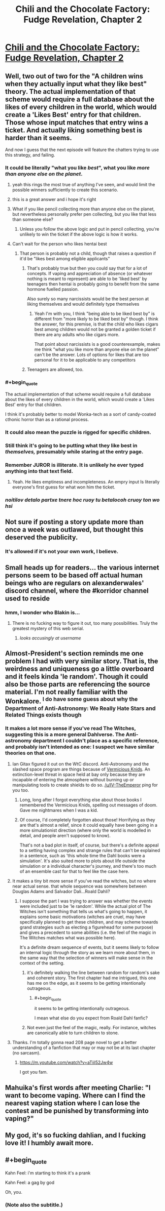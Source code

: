 #+TITLE: Chili and the Chocolate Factory: Fudge Revelation, Chapter 2

* [[https://www.fanfiction.net/s/13451176/2/Chili-and-the-Chocolate-Factory-Fudge-Revelation][Chili and the Chocolate Factory: Fudge Revelation, Chapter 2]]
:PROPERTIES:
:Author: nytelios
:Score: 77
:DateUnix: 1576558119.0
:END:

** Well, two out of two for the "A children wins when they actually input what they like best" theory. The actual implementation of that scheme would require a full database about the likes of every children in the world, which would create a 'Likes Best' entry for that children. Those whose input matches that entry wins a ticket. And actually liking something best is harder than it seems.

And now I guess that the next episode will feature the chatters trying to use this strategy, and failing.
:PROPERTIES:
:Author: farsan13
:Score: 26
:DateUnix: 1576578164.0
:END:

*** It could be literally "what you like /best/", what you like /more than anyone else on the planet/.
:PROPERTIES:
:Score: 47
:DateUnix: 1576587329.0
:END:

**** yeah this rings the most true of anything I've seen, and would limit the possible winners sufficiently to create this scenario.
:PROPERTIES:
:Author: wren42
:Score: 13
:DateUnix: 1576613436.0
:END:


**** this is a great answer and i hope it's right
:PROPERTIES:
:Author: tjhance
:Score: 9
:DateUnix: 1576600251.0
:END:


**** What if you like pencil collecting more than anyone else on the planet, but nevertheless personally prefer pen collecting, but you like that less than someone else?
:PROPERTIES:
:Author: dmonroe123
:Score: 11
:DateUnix: 1576615923.0
:END:

***** Unless you follow the above logic and put in pencil collecting, you're unlikely to win the ticket if the above logic is how it works.
:PROPERTIES:
:Author: appropriate-username
:Score: 8
:DateUnix: 1576630899.0
:END:


**** Can't wait for the person who likes hentai best
:PROPERTIES:
:Author: RMcD94
:Score: 10
:DateUnix: 1576754057.0
:END:

***** That person is probably not a child, though that raises a question if it'd be "likes best among eligible applicants"
:PROPERTIES:
:Author: mbzrl
:Score: 5
:DateUnix: 1576772007.0
:END:

****** That's probably true but then you could say that for a lot of concepts. If vaping and appreciation of absence (or whatever nothing is meant to represent) are able to be 'liked best' by teenagers then hentai is probably going to benefit from the same hormone fuelled passion.

Also surely so many narcissists would be the best person at liking themselves and would definitely type themselves
:PROPERTIES:
:Author: RMcD94
:Score: 9
:DateUnix: 1576773719.0
:END:

******* Yeah I'm with you, I think "being able to be liked best by" is different from "more likely to be liked best by" though. I think the answer, for this premise, is that the child who likes cigars best among children would not be granted a golden ticket if there are any adults who like cigars more.

That point about narcissists is a good counterexample, makes me think "what you like more than anyone else on the planet" can't be the answer. Lots of options for likes that are too personal for it to be applicable to any competitors
:PROPERTIES:
:Author: mbzrl
:Score: 2
:DateUnix: 1576774537.0
:END:


****** Teenagers are allowed, too.
:PROPERTIES:
:Author: Cariyaga
:Score: 5
:DateUnix: 1576808388.0
:END:


*** #+begin_quote
  The actual implementation of that scheme would require a full database about the likes of every children in the world, which would create a 'Likes Best' entry for that children.
#+end_quote

I think it's probably better to model Wonka-tech as a sort of candy-coated cthonic horror than as a rational process.
:PROPERTIES:
:Author: IICVX
:Score: 25
:DateUnix: 1576594913.0
:END:


*** It could also mean the puzzle is rigged for specific children.
:PROPERTIES:
:Author: IV-TheEmperor
:Score: 10
:DateUnix: 1576579680.0
:END:


*** Still think it's going to be putting what they like best in /themselves,/ presumably while staring at the entry page.
:PROPERTIES:
:Author: GopherAtl
:Score: 7
:DateUnix: 1576598785.0
:END:


*** Remember JUROR is illiterate. It is unlikely he ever typed anything into that text field.
:PROPERTIES:
:Author: WalterTFD
:Score: 8
:DateUnix: 1576651484.0
:END:

**** Yeah. He likes emptiness and incompleteness. An empry input Is literally everyone's first guess for what won him the ticket.
:PROPERTIES:
:Author: CreationBlues
:Score: 10
:DateUnix: 1576694541.0
:END:


*** /noitilov detalo partxe tnere hoc ruoy tu betalocoh cruoy ton wo hsi/
:PROPERTIES:
:Author: eroticas
:Score: 6
:DateUnix: 1576602793.0
:END:


** Not sure if posting a story update more than once a week was outlawed, but thought this deserved the publicity.
:PROPERTIES:
:Author: nytelios
:Score: 21
:DateUnix: 1576558296.0
:END:

*** It's allowed if it's not your own work, I believe.
:PROPERTIES:
:Author: Veedrac
:Score: 6
:DateUnix: 1576728785.0
:END:


** Small heads up for readers... the various internet persons seem to be based off actual human beings who are regulars on alexanderwales' discord channel, where the #korridor channel used to reside
:PROPERTIES:
:Author: manipulativ
:Score: 19
:DateUnix: 1576578686.0
:END:

*** hmm, I wonder who Blakin is...
:PROPERTIES:
:Author: IV-TheEmperor
:Score: 6
:DateUnix: 1576580553.0
:END:

**** There is no fucking way to figure it out, too many possibilities. Truly the greatest mystery of this web serial.
:PROPERTIES:
:Author: Makin-
:Score: 29
:DateUnix: 1576596579.0
:END:

***** /looks accusingly at username/
:PROPERTIES:
:Author: xamueljones
:Score: 6
:DateUnix: 1576608459.0
:END:


** Almost-President's section reminds me one problem I had with very similar story. That is, the weirdness and uniqueness go a little overboard and it feels kinda 'le random'. Though it could also be those parts are referencing the source material. I'm not really familiar with the Wonkalore. ^{I do have some guess about why the Department of Anti-Astronomy: We Really Hate Stars and Related Things exists though}
:PROPERTIES:
:Author: IV-TheEmperor
:Score: 17
:DateUnix: 1576580818.0
:END:

*** It makes a lot more sense if you've read The Witches, suggesting this is a more general Dahlverse. The Anti-astronomy department I couldn't place as a specific reference, and probably isn't intended as one: I suspect we have similar theories on that one.
:PROPERTIES:
:Author: general_enthusiast
:Score: 14
:DateUnix: 1576585515.0
:END:

**** Ian Gitax figured it out on the WtC discord. Anti-Astronomy and the slashed space program are things because of [[https://roalddahl.fandom.com/wiki/Vermicious_Knids][Vermicious Knids]]. An extinction-level threat in space held at bay only because they are incapable of entering the atmosphere without burning up or manipulating tools to create shields to do so. [[/u/IV-TheEmperor]] ping for you too.
:PROPERTIES:
:Author: meterion
:Score: 20
:DateUnix: 1576613363.0
:END:

***** Long, long after I forgot everything else about those books I remembered the Vermicious Knids, spelling out messages of doom. Gave me nightmares when I was a kid.
:PROPERTIES:
:Author: WalterTFD
:Score: 10
:DateUnix: 1576614203.0
:END:


***** Of course, I'd completely forgotten about those! Horrifying as they are that's almost a relief, since it could equally have been going in a more simulationist direction (where only the world is modelled in detail, and people aren't supposed to know).

That's not a bad plot in itself, of course, but there's a definite appeal to a setting having complex and strange rules that can't be explained in a sentence, such as 'this whole time the Dahl books were a simulation'. It's also suited more to plots about life outside the simulation or a individual character's journey, and there's too much of an ensemble cast for that to feel like the case here.
:PROPERTIES:
:Author: general_enthusiast
:Score: 6
:DateUnix: 1576616462.0
:END:


**** It makes a tiny bit more sense if you've read the witches, but no where near actual sense. that whole sequence was somewhere between Douglas Adams and Salvador Dali...Roald Dahli?
:PROPERTIES:
:Author: wren42
:Score: 4
:DateUnix: 1576613782.0
:END:

***** I suppose the part I was trying to answer was whether the events were included just to be 'le random'. While the actual plot of The Witches isn't something that tells us what's going to happen, it explains some basic motivations (witches are cruel, may have specifically planned to get these children, and may scheme towards grand strategies such as electing a figurehead for some purpose) and gives a precedent to some abilities (i.e. the feel of the magic in The Witches matches what was possible here).

It's a definite dream sequence of events, but it seems likely to follow an internal logic through the story as we learn more about them, in the same way that the selection of winners will make sense in the context of the setting.
:PROPERTIES:
:Author: general_enthusiast
:Score: 8
:DateUnix: 1576617611.0
:END:

****** it's definitely walking the line between random for random's sake and coherent story. The first chapter had me intrigued, this one has me on the edge, as it seems to be getting intentionally outrageous.
:PROPERTIES:
:Author: wren42
:Score: 6
:DateUnix: 1576618482.0
:END:

******* #+begin_quote
  it seems to be getting intentionally outrageous.
#+end_quote

I mean what else do you expect from Roald Dahl fanfic?
:PROPERTIES:
:Author: IICVX
:Score: 10
:DateUnix: 1576637701.0
:END:


****** Not even just the feel of the magic, really. For instance, witches are canonically able to turn children to stone.
:PROPERTIES:
:Author: CeruleanTresses
:Score: 6
:DateUnix: 1576621366.0
:END:


**** Thanks. I'm totally gonna read 208 page novel to get a better understanding of a fanfiction that may or may not be at its last chapter (no sarcasm).
:PROPERTIES:
:Author: IV-TheEmperor
:Score: 3
:DateUnix: 1576587420.0
:END:

***** [[https://m.youtube.com/watch?v=aTiil52Jw4w]]

I got you fam.
:PROPERTIES:
:Author: Paxona
:Score: 7
:DateUnix: 1576593813.0
:END:


** Mahuika's first words after meeting Charlie: "I want to become vaping. Where can I find the nearest vaping station where I can lose the contest and be punished by transforming into vaping?"
:PROPERTIES:
:Author: farsan13
:Score: 15
:DateUnix: 1576605440.0
:END:


** My god, it's so fucking dahlian, and I fucking love it! I humbly await more.
:PROPERTIES:
:Author: Roneitis
:Score: 13
:DateUnix: 1576583862.0
:END:


** #+begin_quote
  Kahn Feel: i'm starting to think it's a prank

  Kahn Feel: a gag by god
#+end_quote

Oh, you.
:PROPERTIES:
:Author: gryfft
:Score: 11
:DateUnix: 1576596058.0
:END:

*** (Note also the subtitle.)
:PROPERTIES:
:Author: FeepingCreature
:Score: 4
:DateUnix: 1576615252.0
:END:

**** (I commented on it last thread.)
:PROPERTIES:
:Author: gryfft
:Score: 3
:DateUnix: 1576617477.0
:END:


** I am sincerely hoping that the last few contestants are just chat room goers, one of whom figures out the answer schema and slowly releases it to people they like.
:PROPERTIES:
:Author: Charlie___
:Score: 10
:DateUnix: 1576564791.0
:END:

*** Knowing the author you probably just need to type the right answer on discord to become a winner
:PROPERTIES:
:Author: RMcD94
:Score: 2
:DateUnix: 1576754321.0
:END:


** Gur puvyqera ner /culfvpnyyl/ vachggvat jung gurl yvxr orfg vagb gur ohpxrg, hfvat grpuabybtl nanybtbhf gb gur pubpbyngr-gryrcbegvat gryrivfvba sebz gur bevtvany abiry. WHEBE npuvrirf guvf gevivnyyl; Fur-Jub-Incrf rkunyrf fzbxr bagb gur fperra.
:PROPERTIES:
:Author: AnthropicSynchrotron
:Score: 9
:DateUnix: 1576599284.0
:END:

*** #+begin_quote
  Gur puvyqera ner /culfvpnyyl/ vachggvat jung gurl yvxr orfg vagb gur ohpxrg... Fur-Jub-Incrf rkunyrf fzbxr bagb gur fperra.
#+end_quote

That's gotta be right.

Since literary convention dictates that obviously Puvyv vf tbvat gb jva n tbyqra gvpxrg, does that mean he's going to tnva npprff gb n pbzchgre ohg abg xabj ubj gb hfr vg and try to fghss n obbx guebhtu gur fperra?
:PROPERTIES:
:Author: ElizabethRobinThales
:Score: 6
:DateUnix: 1576605619.0
:END:

**** Puvyv whfg unf gb jevgr n irel fubeg fgbel vagb gur grkg svryq gura.
:PROPERTIES:
:Author: xamueljones
:Score: 6
:DateUnix: 1576608747.0
:END:

***** Gung jbhyq or zber ernfbanoyr, ohg guvf jbeyq qbrfa'g frrz ernfbanoyr. Nyfb "JbaxnIvfvba" vf n erny grpuabybtl va guvf jbeyq. V thrff vg /pbhyq/ whfg or gung fur glcrq fbzrguvat yvxr "V yvxr incvat" ohg V guvax [[/u/AnthropicSynchrotron]] svtherq vg bhg, gur xvq rkunyrq ure incr bagb gur fperra.
:PROPERTIES:
:Author: ElizabethRobinThales
:Score: 5
:DateUnix: 1576611470.0
:END:

****** Vs Jbaxnivfvba vf vaibyirq, V thrff gurer jvyy or ng yrnfg bar anepvfvfg puvyq gung jvyy jva ol culfvpnyyl ragrevat gur fperra uvzfrys.
:PROPERTIES:
:Author: farsan13
:Score: 5
:DateUnix: 1576673095.0
:END:

******* That's like /super/ weird, I was thinking about a scenario like that just this morning.
:PROPERTIES:
:Author: ElizabethRobinThales
:Score: 3
:DateUnix: 1576698050.0
:END:


** This world is delightfully insane.
:PROPERTIES:
:Author: immortal_lurker
:Score: 7
:DateUnix: 1576588944.0
:END:


** Who is gazemaize; does anyone know?
:PROPERTIES:
:Author: cthulhusleftnipple
:Score: 6
:DateUnix: 1576566585.0
:END:

*** i am
:PROPERTIES:
:Author: gazemaize
:Score: 34
:DateUnix: 1576567243.0
:END:

**** Ah ha! The truth is out!

Thanks for writing, btw. Very fun so far.
:PROPERTIES:
:Author: cthulhusleftnipple
:Score: 9
:DateUnix: 1576567839.0
:END:


*** Title and the writing style pretty much gives it away. I'm just glad they're back!
:PROPERTIES:
:Author: IV-TheEmperor
:Score: 2
:DateUnix: 1576572686.0
:END:


** My answer for the contest:

Whatever I choose in every moment of my life.

After all, every person in the world, in every moment of their lives, whatever they believe is the best option. That is what choosing means.
:PROPERTIES:
:Author: farsan13
:Score: 2
:DateUnix: 1576581139.0
:END:

*** Choosing is choosing, its definition does not deal with the quality of the choice being made or any other of its properties.

Also what about "I really should eat vegetables but I'll eat one more cookie"? Clearly that person believes vegetables are the best option for them to choose.
:PROPERTIES:
:Author: appropriate-username
:Score: 3
:DateUnix: 1576632016.0
:END:

**** The fact that the person eats one more cookie instead of eating vegetables says that the weight of the 'eat one more cookie' choice is more than the 'eat more vegetables' choice.

The person believes that he should believe that eating vegetables is better than eating cookies, but actually values eating cookies more than eating vegetables. Choosing the more valuable option is what I mean with 'the best option'.
:PROPERTIES:
:Author: farsan13
:Score: 1
:DateUnix: 1576650847.0
:END:

***** Do you think the same argument works for someone whose life has been ruined by alcohol, realizes this and works for a month to stay sober, and then begins to drink again anyway?

[[https://www.lesswrong.com/posts/7iDtkfyn322nPzTP4/time-and-effort-discounting][Try reading here]] for a more thorough discussion about how your choices in the moment can be counterproductive to long term goals, which it seems to me your model doesn't account for
:PROPERTIES:
:Author: mbzrl
:Score: 1
:DateUnix: 1576773730.0
:END:

****** I'm not saying that their choices are the best objective options. I'm just saying that their choices are the best option their brains are calculating, even if those options are objectively harmful. Someone whose life is ruined by alcohol had a brain that was calculating that drinking was the best option before its life was ruined, that calculated that he shouldn't drink at the month he was trying to stay sober, and that calculated that he had to drink again after that month.

Even if the calculator works wrong, it is true that it calculates. That is what I meant when I talked about the meaning of choosing something.
:PROPERTIES:
:Author: farsan13
:Score: 1
:DateUnix: 1576779928.0
:END:

******* Ah gotcha. I think with that definition the first six people to submit answers would win though, so I don't think that's it
:PROPERTIES:
:Author: mbzrl
:Score: 4
:DateUnix: 1576789703.0
:END:


*** My answer would be “Candy”, because Wonka is a candy company, right? It stands to reason they'd want to reward those who like their products. Alternatively --- “water”, because buckets like water.
:PROPERTIES:
:Author: phylogenik
:Score: 3
:DateUnix: 1576787520.0
:END:
